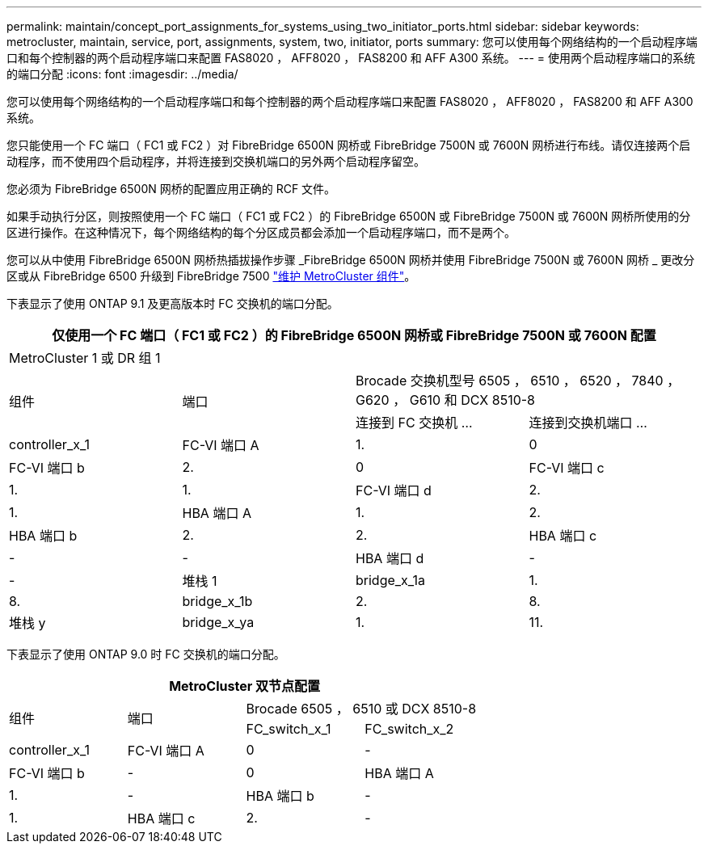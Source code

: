 ---
permalink: maintain/concept_port_assignments_for_systems_using_two_initiator_ports.html 
sidebar: sidebar 
keywords: metrocluster, maintain, service, port, assignments, system, two, initiator, ports 
summary: 您可以使用每个网络结构的一个启动程序端口和每个控制器的两个启动程序端口来配置 FAS8020 ， AFF8020 ， FAS8200 和 AFF A300 系统。 
---
= 使用两个启动程序端口的系统的端口分配
:icons: font
:imagesdir: ../media/


[role="lead"]
您可以使用每个网络结构的一个启动程序端口和每个控制器的两个启动程序端口来配置 FAS8020 ， AFF8020 ， FAS8200 和 AFF A300 系统。

您只能使用一个 FC 端口（ FC1 或 FC2 ）对 FibreBridge 6500N 网桥或 FibreBridge 7500N 或 7600N 网桥进行布线。请仅连接两个启动程序，而不使用四个启动程序，并将连接到交换机端口的另外两个启动程序留空。

您必须为 FibreBridge 6500N 网桥的配置应用正确的 RCF 文件。

如果手动执行分区，则按照使用一个 FC 端口（ FC1 或 FC2 ）的 FibreBridge 6500N 或 FibreBridge 7500N 或 7600N 网桥所使用的分区进行操作。在这种情况下，每个网络结构的每个分区成员都会添加一个启动程序端口，而不是两个。

您可以从中使用 FibreBridge 6500N 网桥热插拔操作步骤 _FibreBridge 6500N 网桥并使用 FibreBridge 7500N 或 7600N 网桥 _ 更改分区或从 FibreBridge 6500 升级到 FibreBridge 7500 https://docs.netapp.com/us-en/ontap-metrocluster/maintain/index.html["维护 MetroCluster 组件"]。

下表显示了使用 ONTAP 9.1 及更高版本时 FC 交换机的端口分配。

|===
4+| 仅使用一个 FC 端口（ FC1 或 FC2 ）的 FibreBridge 6500N 网桥或 FibreBridge 7500N 或 7600N 配置 


4+| MetroCluster 1 或 DR 组 1 


.2+| 组件 .2+| 端口 2+| Brocade 交换机型号 6505 ， 6510 ， 6520 ， 7840 ， G620 ， G610 和 DCX 8510-8 


| 连接到 FC 交换机 ... | 连接到交换机端口 ... 


 a| 
controller_x_1
 a| 
FC-VI 端口 A
 a| 
1.
 a| 
0



 a| 
FC-VI 端口 b
 a| 
2.
 a| 
0



 a| 
FC-VI 端口 c
 a| 
1.
 a| 
1.



 a| 
FC-VI 端口 d
 a| 
2.
 a| 
1.



 a| 
HBA 端口 A
 a| 
1.
 a| 
2.



 a| 
HBA 端口 b
 a| 
2.
 a| 
2.



 a| 
HBA 端口 c
 a| 
-
 a| 
-



 a| 
HBA 端口 d
 a| 
-
 a| 
-



 a| 
堆栈 1
 a| 
bridge_x_1a
 a| 
1.
 a| 
8.



 a| 
bridge_x_1b
 a| 
2.
 a| 
8.



 a| 
堆栈 y
 a| 
bridge_x_ya
 a| 
1.
 a| 
11.



 a| 
bridge_x_YB
 a| 
2.
 a| 
11.

|===
下表显示了使用 ONTAP 9.0 时 FC 交换机的端口分配。

|===
4+| MetroCluster 双节点配置 


.2+| 组件 .2+| 端口 2+| Brocade 6505 ， 6510 或 DCX 8510-8 


| FC_switch_x_1 | FC_switch_x_2 


 a| 
controller_x_1
 a| 
FC-VI 端口 A
 a| 
0
 a| 
-



 a| 
FC-VI 端口 b
 a| 
-
 a| 
0



 a| 
HBA 端口 A
 a| 
1.
 a| 
-



 a| 
HBA 端口 b
 a| 
-
 a| 
1.



 a| 
HBA 端口 c
 a| 
2.
 a| 
-



 a| 
HBA 端口 d
 a| 
-
 a| 
2.

|===